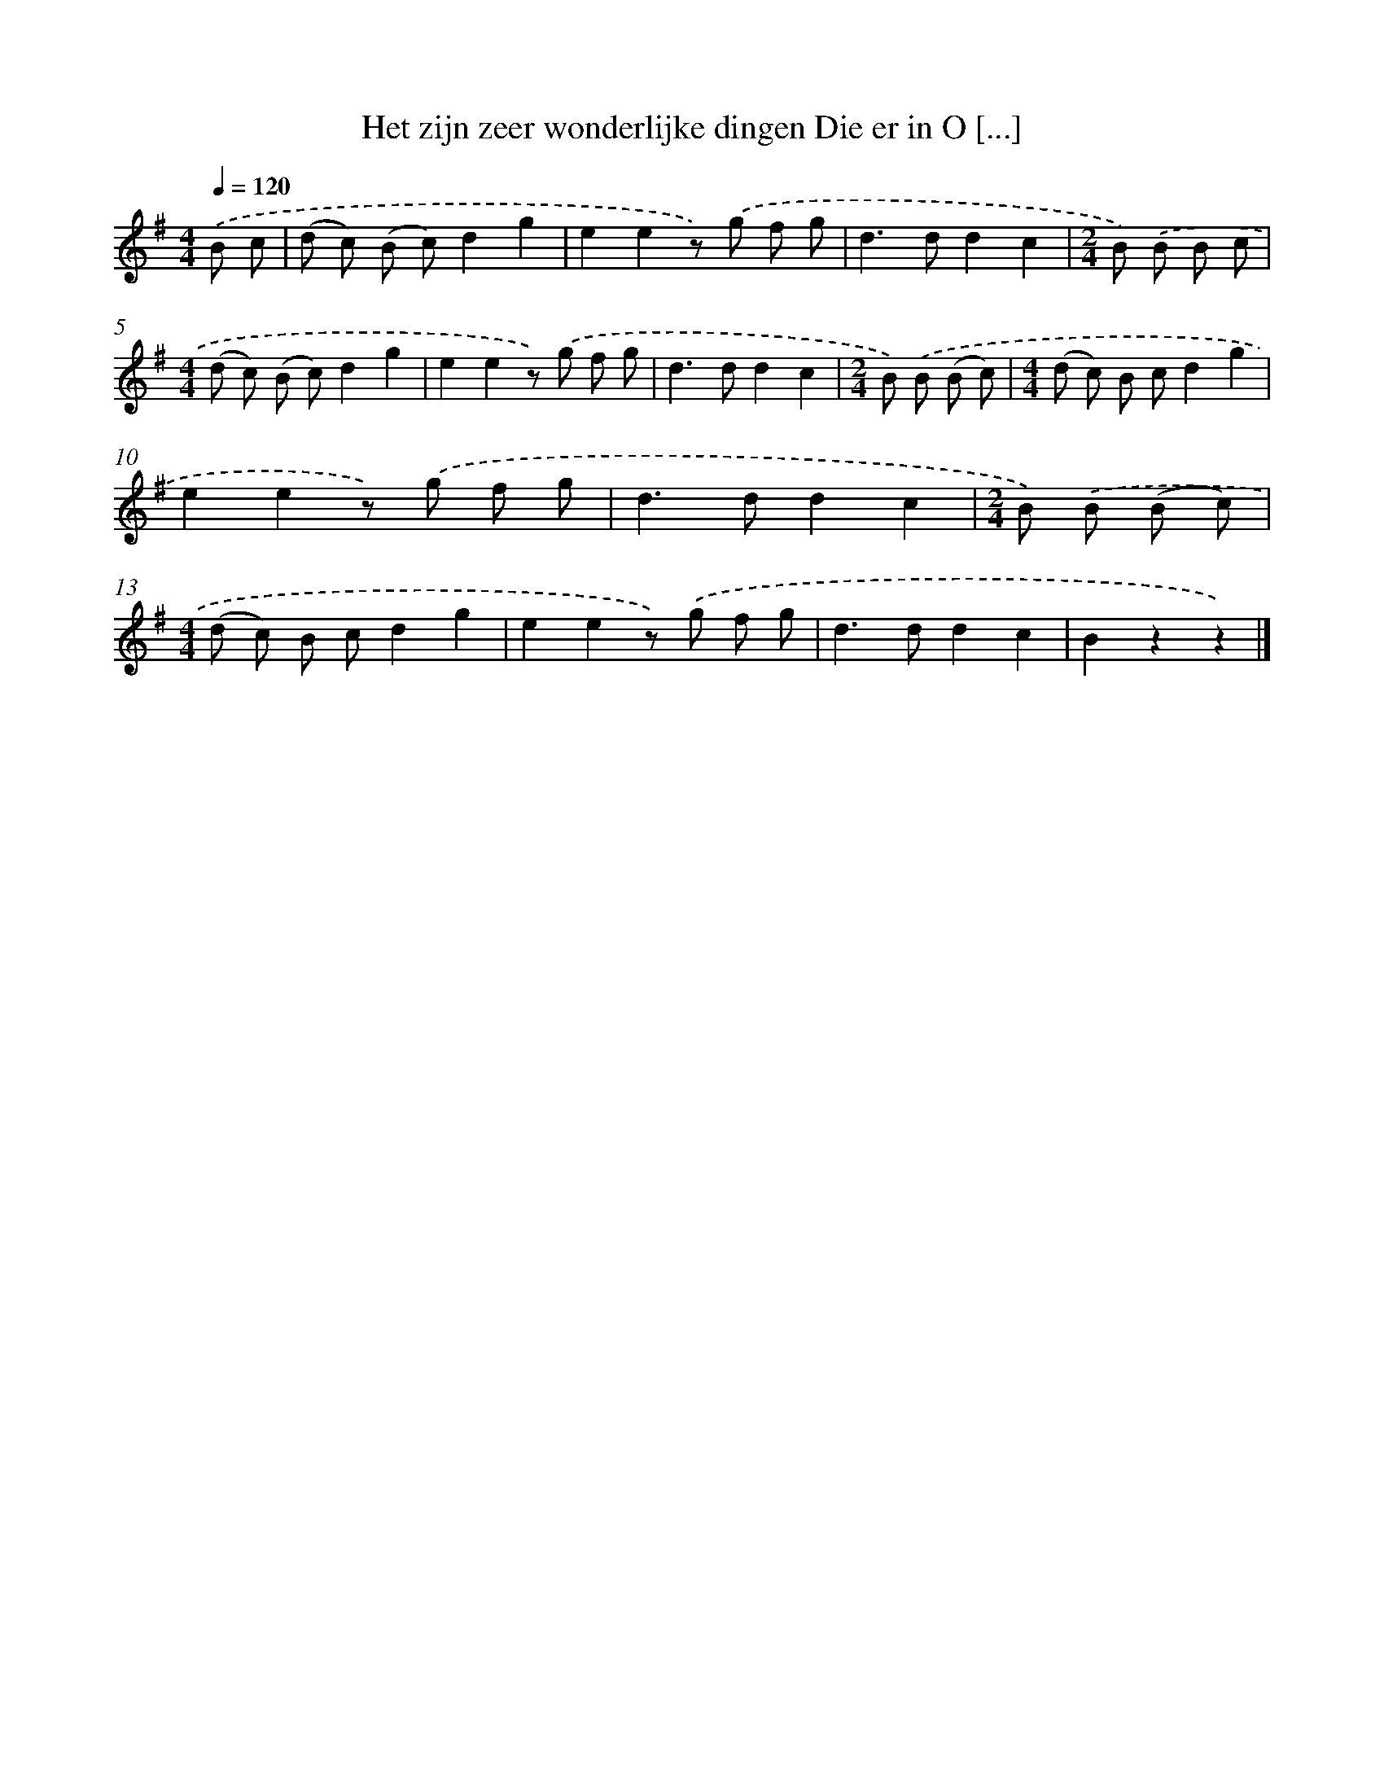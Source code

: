 X: 3860
T: Het zijn zeer wonderlijke dingen Die er in O [...]
%%abc-version 2.0
%%abcx-abcm2ps-target-version 5.9.1 (29 Sep 2008)
%%abc-creator hum2abc beta
%%abcx-conversion-date 2018/11/01 14:36:04
%%humdrum-veritas 3513590674
%%humdrum-veritas-data 27861025
%%continueall 1
%%barnumbers 0
L: 1/8
M: 4/4
Q: 1/4=120
K: G clef=treble
.('B c [I:setbarnb 1]|
(d c) (B c)d2g2 |
e2e2z) .('g f g |
d2>d2d2c2 |
[M:2/4]B) .('B B c |
[M:4/4](d c) (B c)d2g2 |
e2e2z) .('g f g |
d2>d2d2c2 |
[M:2/4]B) .('B (B c) |
[M:4/4](d c) B cd2g2 |
e2e2z) .('g f g |
d2>d2d2c2 |
[M:2/4]B) .('B (B c) |
[M:4/4](d c) B cd2g2 |
e2e2z) .('g f g |
d2>d2d2c2 |
B2z2z2) |]
